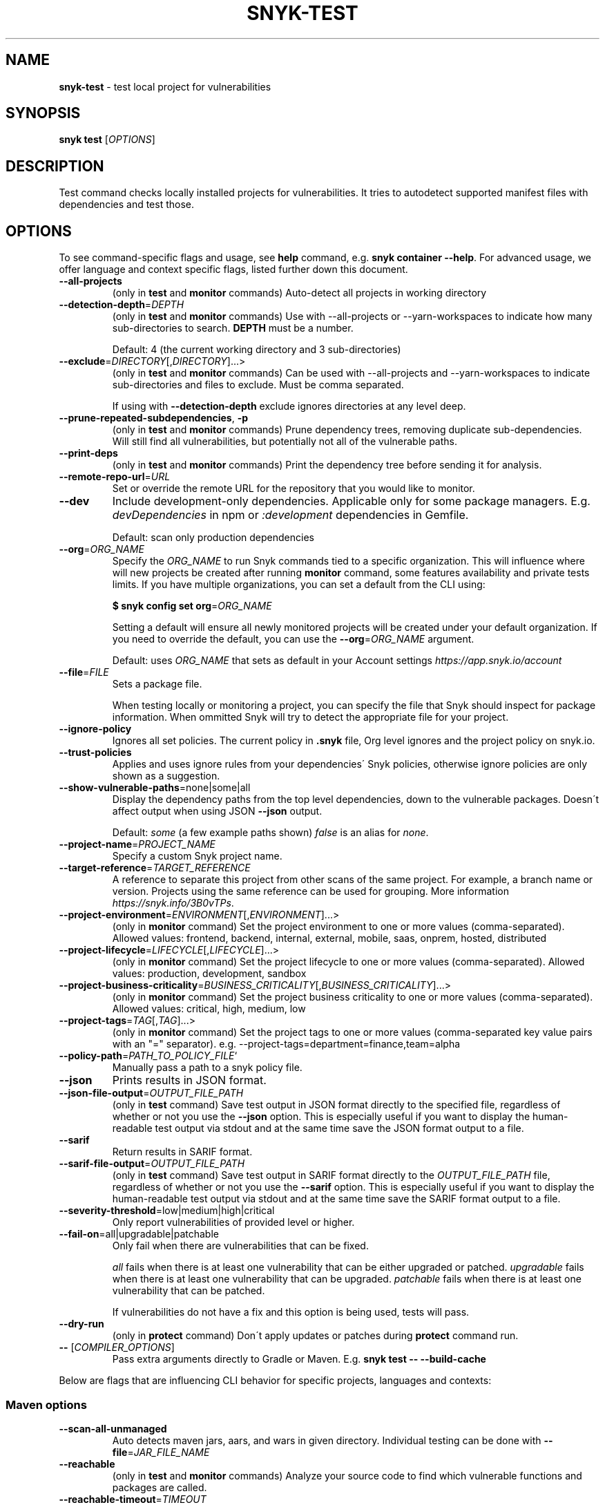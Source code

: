 .\" generated with Ronn-NG/v0.9.1
.\" http://github.com/apjanke/ronn-ng/tree/0.9.1
.TH "SNYK\-TEST" "1" "November 2021" "Snyk.io"
.SH "NAME"
\fBsnyk\-test\fR \- test local project for vulnerabilities
.SH "SYNOPSIS"
\fBsnyk\fR \fBtest\fR [\fIOPTIONS\fR]
.SH "DESCRIPTION"
Test command checks locally installed projects for vulnerabilities\. It tries to autodetect supported manifest files with dependencies and test those\.
.SH "OPTIONS"
To see command\-specific flags and usage, see \fBhelp\fR command, e\.g\. \fBsnyk container \-\-help\fR\. For advanced usage, we offer language and context specific flags, listed further down this document\.
.TP
\fB\-\-all\-projects\fR
(only in \fBtest\fR and \fBmonitor\fR commands) Auto\-detect all projects in working directory
.TP
\fB\-\-detection\-depth\fR=\fIDEPTH\fR
(only in \fBtest\fR and \fBmonitor\fR commands) Use with \-\-all\-projects or \-\-yarn\-workspaces to indicate how many sub\-directories to search\. \fBDEPTH\fR must be a number\.
.IP
Default: 4 (the current working directory and 3 sub\-directories)
.TP
\fB\-\-exclude\fR=\fIDIRECTORY\fR[,\fIDIRECTORY\fR]\|\.\|\.\|\.>
(only in \fBtest\fR and \fBmonitor\fR commands) Can be used with \-\-all\-projects and \-\-yarn\-workspaces to indicate sub\-directories and files to exclude\. Must be comma separated\.
.IP
If using with \fB\-\-detection\-depth\fR exclude ignores directories at any level deep\.
.TP
\fB\-\-prune\-repeated\-subdependencies\fR, \fB\-p\fR
(only in \fBtest\fR and \fBmonitor\fR commands) Prune dependency trees, removing duplicate sub\-dependencies\. Will still find all vulnerabilities, but potentially not all of the vulnerable paths\.
.TP
\fB\-\-print\-deps\fR
(only in \fBtest\fR and \fBmonitor\fR commands) Print the dependency tree before sending it for analysis\.
.TP
\fB\-\-remote\-repo\-url\fR=\fIURL\fR
Set or override the remote URL for the repository that you would like to monitor\.
.TP
\fB\-\-dev\fR
Include development\-only dependencies\. Applicable only for some package managers\. E\.g\. \fIdevDependencies\fR in npm or \fI:development\fR dependencies in Gemfile\.
.IP
Default: scan only production dependencies
.TP
\fB\-\-org\fR=\fIORG_NAME\fR
Specify the \fIORG_NAME\fR to run Snyk commands tied to a specific organization\. This will influence where will new projects be created after running \fBmonitor\fR command, some features availability and private tests limits\. If you have multiple organizations, you can set a default from the CLI using:
.IP
\fB$ snyk config set org\fR=\fIORG_NAME\fR
.IP
Setting a default will ensure all newly monitored projects will be created under your default organization\. If you need to override the default, you can use the \fB\-\-org\fR=\fIORG_NAME\fR argument\.
.IP
Default: uses \fIORG_NAME\fR that sets as default in your Account settings \fIhttps://app\.snyk\.io/account\fR
.TP
\fB\-\-file\fR=\fIFILE\fR
Sets a package file\.
.IP
When testing locally or monitoring a project, you can specify the file that Snyk should inspect for package information\. When ommitted Snyk will try to detect the appropriate file for your project\.
.TP
\fB\-\-ignore\-policy\fR
Ignores all set policies\. The current policy in \fB\.snyk\fR file, Org level ignores and the project policy on snyk\.io\.
.TP
\fB\-\-trust\-policies\fR
Applies and uses ignore rules from your dependencies\' Snyk policies, otherwise ignore policies are only shown as a suggestion\.
.TP
\fB\-\-show\-vulnerable\-paths\fR=none|some|all
Display the dependency paths from the top level dependencies, down to the vulnerable packages\. Doesn\'t affect output when using JSON \fB\-\-json\fR output\.
.IP
Default: \fIsome\fR (a few example paths shown) \fIfalse\fR is an alias for \fInone\fR\.
.TP
\fB\-\-project\-name\fR=\fIPROJECT_NAME\fR
Specify a custom Snyk project name\.
.TP
\fB\-\-target\-reference\fR=\fITARGET_REFERENCE\fR
A reference to separate this project from other scans of the same project\. For example, a branch name or version\. Projects using the same reference can be used for grouping\. More information \fIhttps://snyk\.info/3B0vTPs\fR\.
.TP
\fB\-\-project\-environment\fR=\fIENVIRONMENT\fR[,\fIENVIRONMENT\fR]\|\.\|\.\|\.>
(only in \fBmonitor\fR command) Set the project environment to one or more values (comma\-separated)\. Allowed values: frontend, backend, internal, external, mobile, saas, onprem, hosted, distributed
.TP
\fB\-\-project\-lifecycle\fR=\fILIFECYCLE\fR[,\fILIFECYCLE\fR]\|\.\|\.\|\.>
(only in \fBmonitor\fR command) Set the project lifecycle to one or more values (comma\-separated)\. Allowed values: production, development, sandbox
.TP
\fB\-\-project\-business\-criticality\fR=\fIBUSINESS_CRITICALITY\fR[,\fIBUSINESS_CRITICALITY\fR]\|\.\|\.\|\.>
(only in \fBmonitor\fR command) Set the project business criticality to one or more values (comma\-separated)\. Allowed values: critical, high, medium, low
.TP
\fB\-\-project\-tags\fR=\fITAG\fR[,\fITAG\fR]\|\.\|\.\|\.>
(only in \fBmonitor\fR command) Set the project tags to one or more values (comma\-separated key value pairs with an "=" separator)\. e\.g\. \-\-project\-tags=department=finance,team=alpha
.TP
\fB\-\-policy\-path\fR=\fIPATH_TO_POLICY_FILE\fR`
Manually pass a path to a snyk policy file\.
.TP
\fB\-\-json\fR
Prints results in JSON format\.
.TP
\fB\-\-json\-file\-output\fR=\fIOUTPUT_FILE_PATH\fR
(only in \fBtest\fR command) Save test output in JSON format directly to the specified file, regardless of whether or not you use the \fB\-\-json\fR option\. This is especially useful if you want to display the human\-readable test output via stdout and at the same time save the JSON format output to a file\.
.TP
\fB\-\-sarif\fR
Return results in SARIF format\.
.TP
\fB\-\-sarif\-file\-output\fR=\fIOUTPUT_FILE_PATH\fR
(only in \fBtest\fR command) Save test output in SARIF format directly to the \fIOUTPUT_FILE_PATH\fR file, regardless of whether or not you use the \fB\-\-sarif\fR option\. This is especially useful if you want to display the human\-readable test output via stdout and at the same time save the SARIF format output to a file\.
.TP
\fB\-\-severity\-threshold\fR=low|medium|high|critical
Only report vulnerabilities of provided level or higher\.
.TP
\fB\-\-fail\-on\fR=all|upgradable|patchable
Only fail when there are vulnerabilities that can be fixed\.
.IP
\fIall\fR fails when there is at least one vulnerability that can be either upgraded or patched\. \fIupgradable\fR fails when there is at least one vulnerability that can be upgraded\. \fIpatchable\fR fails when there is at least one vulnerability that can be patched\.
.IP
If vulnerabilities do not have a fix and this option is being used, tests will pass\.
.TP
\fB\-\-dry\-run\fR
(only in \fBprotect\fR command) Don\'t apply updates or patches during \fBprotect\fR command run\.
.TP
\fB\-\-\fR [\fICOMPILER_OPTIONS\fR]
Pass extra arguments directly to Gradle or Maven\. E\.g\. \fBsnyk test \-\- \-\-build\-cache\fR
.P
Below are flags that are influencing CLI behavior for specific projects, languages and contexts:
.SS "Maven options"
.TP
\fB\-\-scan\-all\-unmanaged\fR
Auto detects maven jars, aars, and wars in given directory\. Individual testing can be done with \fB\-\-file\fR=\fIJAR_FILE_NAME\fR
.TP
\fB\-\-reachable\fR
(only in \fBtest\fR and \fBmonitor\fR commands) Analyze your source code to find which vulnerable functions and packages are called\.
.TP
\fB\-\-reachable\-timeout\fR=\fITIMEOUT\fR
The amount of time (in seconds) to wait for Snyk to gather reachability data\. If it takes longer than \fITIMEOUT\fR, Reachable Vulnerabilities are not reported\. This does not affect regular test or monitor output\.
.IP
Default: 300 (5 minutes)\.
.SS "Gradle options"
More information about Gradle CLI options \fIhttps://snyk\.co/ucT6P\fR
.IP "\[ci]" 4
\fB\-\-sub\-project\fR=\fINAME\fR, \fB\-\-gradle\-sub\-project\fR=\fINAME\fR: For Gradle "multi project" configurations, test a specific sub\-project\.
.IP "\[ci]" 4
\fB\-\-all\-sub\-projects\fR: For "multi project" configurations, test all sub\-projects\.
.IP "\[ci]" 4
\fB\-\-configuration\-matching\fR=\fICONFIGURATION_REGEX\fR: Resolve dependencies using only configuration(s) that match the provided Java regular expression, e\.g\. \fB^releaseRuntimeClasspath$\fR\.
.IP "\[ci]" 4
\fB\-\-configuration\-attributes\fR=\fIATTRIBUTE\fR[,\fIATTRIBUTE\fR]\|\.\|\.\|\.: Select certain values of configuration attributes to resolve the dependencies\. E\.g\. \fBbuildtype:release,usage:java\-runtime\fR
.IP "\[ci]" 4
\fB\-\-reachable\fR: (only in \fBtest\fR and \fBmonitor\fR commands) Analyze your source code to find which vulnerable functions and packages are called\.
.IP "\[ci]" 4
\fB\-\-reachable\-timeout\fR=\fITIMEOUT\fR: The amount of time (in seconds) to wait for Snyk to gather reachability data\. If it takes longer than \fITIMEOUT\fR, Reachable Vulnerabilities are not reported\. This does not affect regular test or monitor output\.
.IP
Default: 300 (5 minutes)\.
.IP "\[ci]" 4
\fB\-\-init\-script\fR=\fIFILE\fR For projects that contain a gradle initialization script\.
.IP "" 0
.SS "\.Net & NuGet options"
.TP
\fB\-\-assets\-project\-name\fR
When monitoring a \.NET project using NuGet \fBPackageReference\fR use the project name in project\.assets\.json, if found\.
.TP
\fB\-\-packages\-folder\fR
Custom path to packages folder
.TP
\fB\-\-project\-name\-prefix\fR=\fIPREFIX_STRING\fR
When monitoring a \.NET project, use this flag to add a custom prefix to the name of files inside a project along with any desired separators, e\.g\. \fBsnyk monitor \-\-file=my\-project\.sln \-\-project\-name\-prefix=my\-group/\fR\. This is useful when you have multiple projects with the same name in other sln files\.
.SS "npm options"
.TP
\fB\-\-strict\-out\-of\-sync\fR=true|false
Control testing out of sync lockfiles\.
.IP
Default: true
.SS "Yarn options"
.TP
\fB\-\-strict\-out\-of\-sync\fR=true|false
Control testing out of sync lockfiles\.
.IP
Default: true
.TP
\fB\-\-yarn\-workspaces\fR
(only in \fBtest\fR and \fBmonitor\fR commands) Detect and scan yarn workspaces\. You can specify how many sub\-directories to search using \fB\-\-detection\-depth\fR and exclude directories and files using \fB\-\-exclude\fR\.
.SS "CocoaPods options"
.TP
\fB\-\-strict\-out\-of\-sync\fR=true|false
Control testing out of sync lockfiles\.
.IP
Default: false
.SS "Python options"
.TP
\fB\-\-command\fR=\fICOMMAND\fR
Indicate which specific Python commands to use based on Python version\. The default is \fBpython\fR which executes your systems default python version\. Run \'python \-V\' to find out what version is it\. If you are using multiple Python versions, use this parameter to specify the correct Python command for execution\.
.IP
Default: \fBpython\fR Example: \fB\-\-command=python3\fR
.TP
\fB\-\-skip\-unresolved\fR=true|false
Allow skipping packages that are not found in the environment\.
.SS "Flags available accross all commands"
.TP
\fB\-\-insecure\fR
Ignore unknown certificate authorities\.
.TP
\fB\-d\fR
Output debug logs\.
.TP
\fB\-\-quiet\fR, \fB\-q\fR
Silence all output\.
.TP
\fB\-\-version\fR, \fB\-v\fR
Prints versions\.
.TP
[\fICOMMAND\fR] \fB\-\-help\fR, \fB\-\-help\fR [\fICOMMAND\fR], \fB\-h\fR
Prints a help text\. You may specify a \fICOMMAND\fR to get more details\.
.SH "EXIT CODES"
Possible exit codes and their meaning:
.P
\fB0\fR: success, no vulns found
.br
\fB1\fR: action_needed, vulns found
.br
\fB2\fR: failure, try to re\-run command
.br
\fB3\fR: failure, no supported projects detected
.br
.SH "ENVIRONMENT"
You can set these environment variables to change CLI run settings\.
.TP
\fBSNYK_TOKEN\fR
Snyk authorization token\. Setting this envvar will override the token that may be available in your \fBsnyk config\fR settings\.
.IP
How to get your account token \fIhttps://snyk\.co/ucT6J\fR
.br
How to use Service Accounts \fIhttps://snyk\.co/ucT6L\fR
.br

.TP
\fBSNYK_CFG_KEY\fR
Allows you to override any key that\'s also available as \fBsnyk config\fR option\.
.IP
E\.g\. \fBSNYK_CFG_ORG\fR=myorg will override default org option in \fBconfig\fR with "myorg"\.
.TP
\fBSNYK_REGISTRY_USERNAME\fR
Specify a username to use when connecting to a container registry\. Note that using the \fB\-\-username\fR flag will override this value\. This will be ignored in favour of local Docker binary credentials when Docker is present\.
.TP
\fBSNYK_REGISTRY_PASSWORD\fR
Specify a password to use when connecting to a container registry\. Note that using the \fB\-\-password\fR flag will override this value\. This will be ignored in favour of local Docker binary credentials when Docker is present\.
.SH "Connecting to Snyk API"
By default Snyk CLI will connect to \fBhttps://snyk\.io/api/v1\fR\.
.TP
\fBSNYK_API\fR
Sets API host to use for Snyk requests\. Useful for on\-premise instances and configuring proxies\. If set with \fBhttp\fR protocol CLI will upgrade the requests to \fBhttps\fR\. Unless \fBSNYK_HTTP_PROTOCOL_UPGRADE\fR is set to \fB0\fR\.
.TP
\fBSNYK_HTTP_PROTOCOL_UPGRADE\fR=0
If set to the value of \fB0\fR, API requests aimed at \fBhttp\fR URLs will not be upgraded to \fBhttps\fR\. If not set, the default behavior will be to upgrade these requests from \fBhttp\fR to \fBhttps\fR\. Useful e\.g\., for reverse proxies\.
.TP
\fBHTTPS_PROXY\fR and \fBHTTP_PROXY\fR
Allows you to specify a proxy to use for \fBhttps\fR and \fBhttp\fR calls\. The \fBhttps\fR in the \fBHTTPS_PROXY\fR means that \fIrequests using \fBhttps\fR protocol\fR will use this proxy\. The proxy itself doesn\'t need to use \fBhttps\fR\.
.SH "NOTICES"
.SS "Snyk API usage policy"
The use of Snyk\'s API, whether through the use of the \'snyk\' npm package or otherwise, is subject to the terms & conditions \fIhttps://snyk\.co/ucT6N\fR
